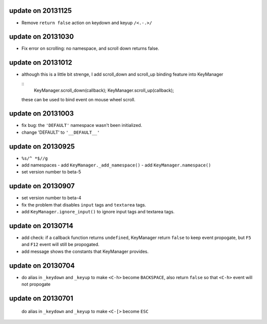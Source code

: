 update on 20131125
==================

-   Remove ``return false`` action on keydown and keyup ``/<.-.>/``

update on 20131030
==================

-   Fix error on scrolling: no namespace, and scroll down returns false.

update on 20131012
==================

-   although this is a little bit strenge,
    I add scroll_down and scroll_up binding feature into KeyManager

    ::
        KeyManager.scroll_down(callback);
        KeyManager.scroll_up(callback);

    these can be used to bind event on mouse wheel scroll.

update on 20131003
==================

-   fix bug: the ``'DEFAULT'`` namespace wasn't been initialized.
-   change 'DEFAULT' to ``'__DEFAULT__'``

update on 20130925
==================

-   ``%s/^ *$//g``
-   add namespaces
    -   add ``KeyManager._add_namespace()``
    -   add ``KeyManager.namespace()``
-   set version number to beta-5

update on 20130907
==================

-   set version number to beta-4
-   fix the problem that disables ``input`` tags and ``textarea`` tags.
-   add ``KeyManager.ignore_input()`` to ignore input tags and textarea tags.

update on 20130714
==================

-   add check: if a callback function returns ``undefined``,
    KeyManager return ``false`` to keep event propogate,
    but ``F5`` and ``F12`` event will still be propogated.

-   add message shows the constants that KeyManager provides.

update on 20130704
==================

-   do alias in ``_keydown`` and ``_keyup`` to make ``<C-h>`` become ``BACKSPACE``,
    also return ``false`` so that ``<C-h>`` event will not propogate

update on 20130701
==================

    do alias in ``_keydown`` and ``_keyup`` to make ``<C-[>`` become ``ESC``

